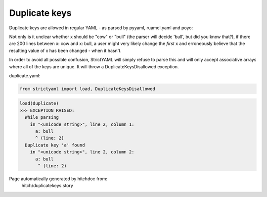 Duplicate keys
--------------

Duplicate keys are allowed in regular YAML - as parsed by pyyaml, ruamel.yaml and poyo:

Not only is it unclear whether x should be "cow" or "bull" (the parser will decide 'bull', but did you know that?),
if there are 200 lines between x: cow and x: bull, a user might very likely change the *first* x and erroneously believe
that the resulting value of x has been changed - when it hasn't.

In order to avoid all possible confusion, StrictYAML will simply refuse to parse this and will only accept associative
arrays where all of the keys are unique. It will throw a DuplicateKeysDisallowed exception.




duplicate.yaml:

.. code-block:: yaml
  a: cow
  a: bull

.. code-block:: python

    from strictyaml import load, DuplicateKeysDisallowed



.. code-block:: python

    load(duplicate)
    >>> EXCEPTION RAISED:
      While parsing
        in "<unicode string>", line 2, column 1:
          a: bull
          ^ (line: 2)
      Duplicate key 'a' found
        in "<unicode string>", line 2, column 2:
          a: bull
           ^ (line: 2)


Page automatically generated by hitchdoc from:
  hitch/duplicatekeys.story